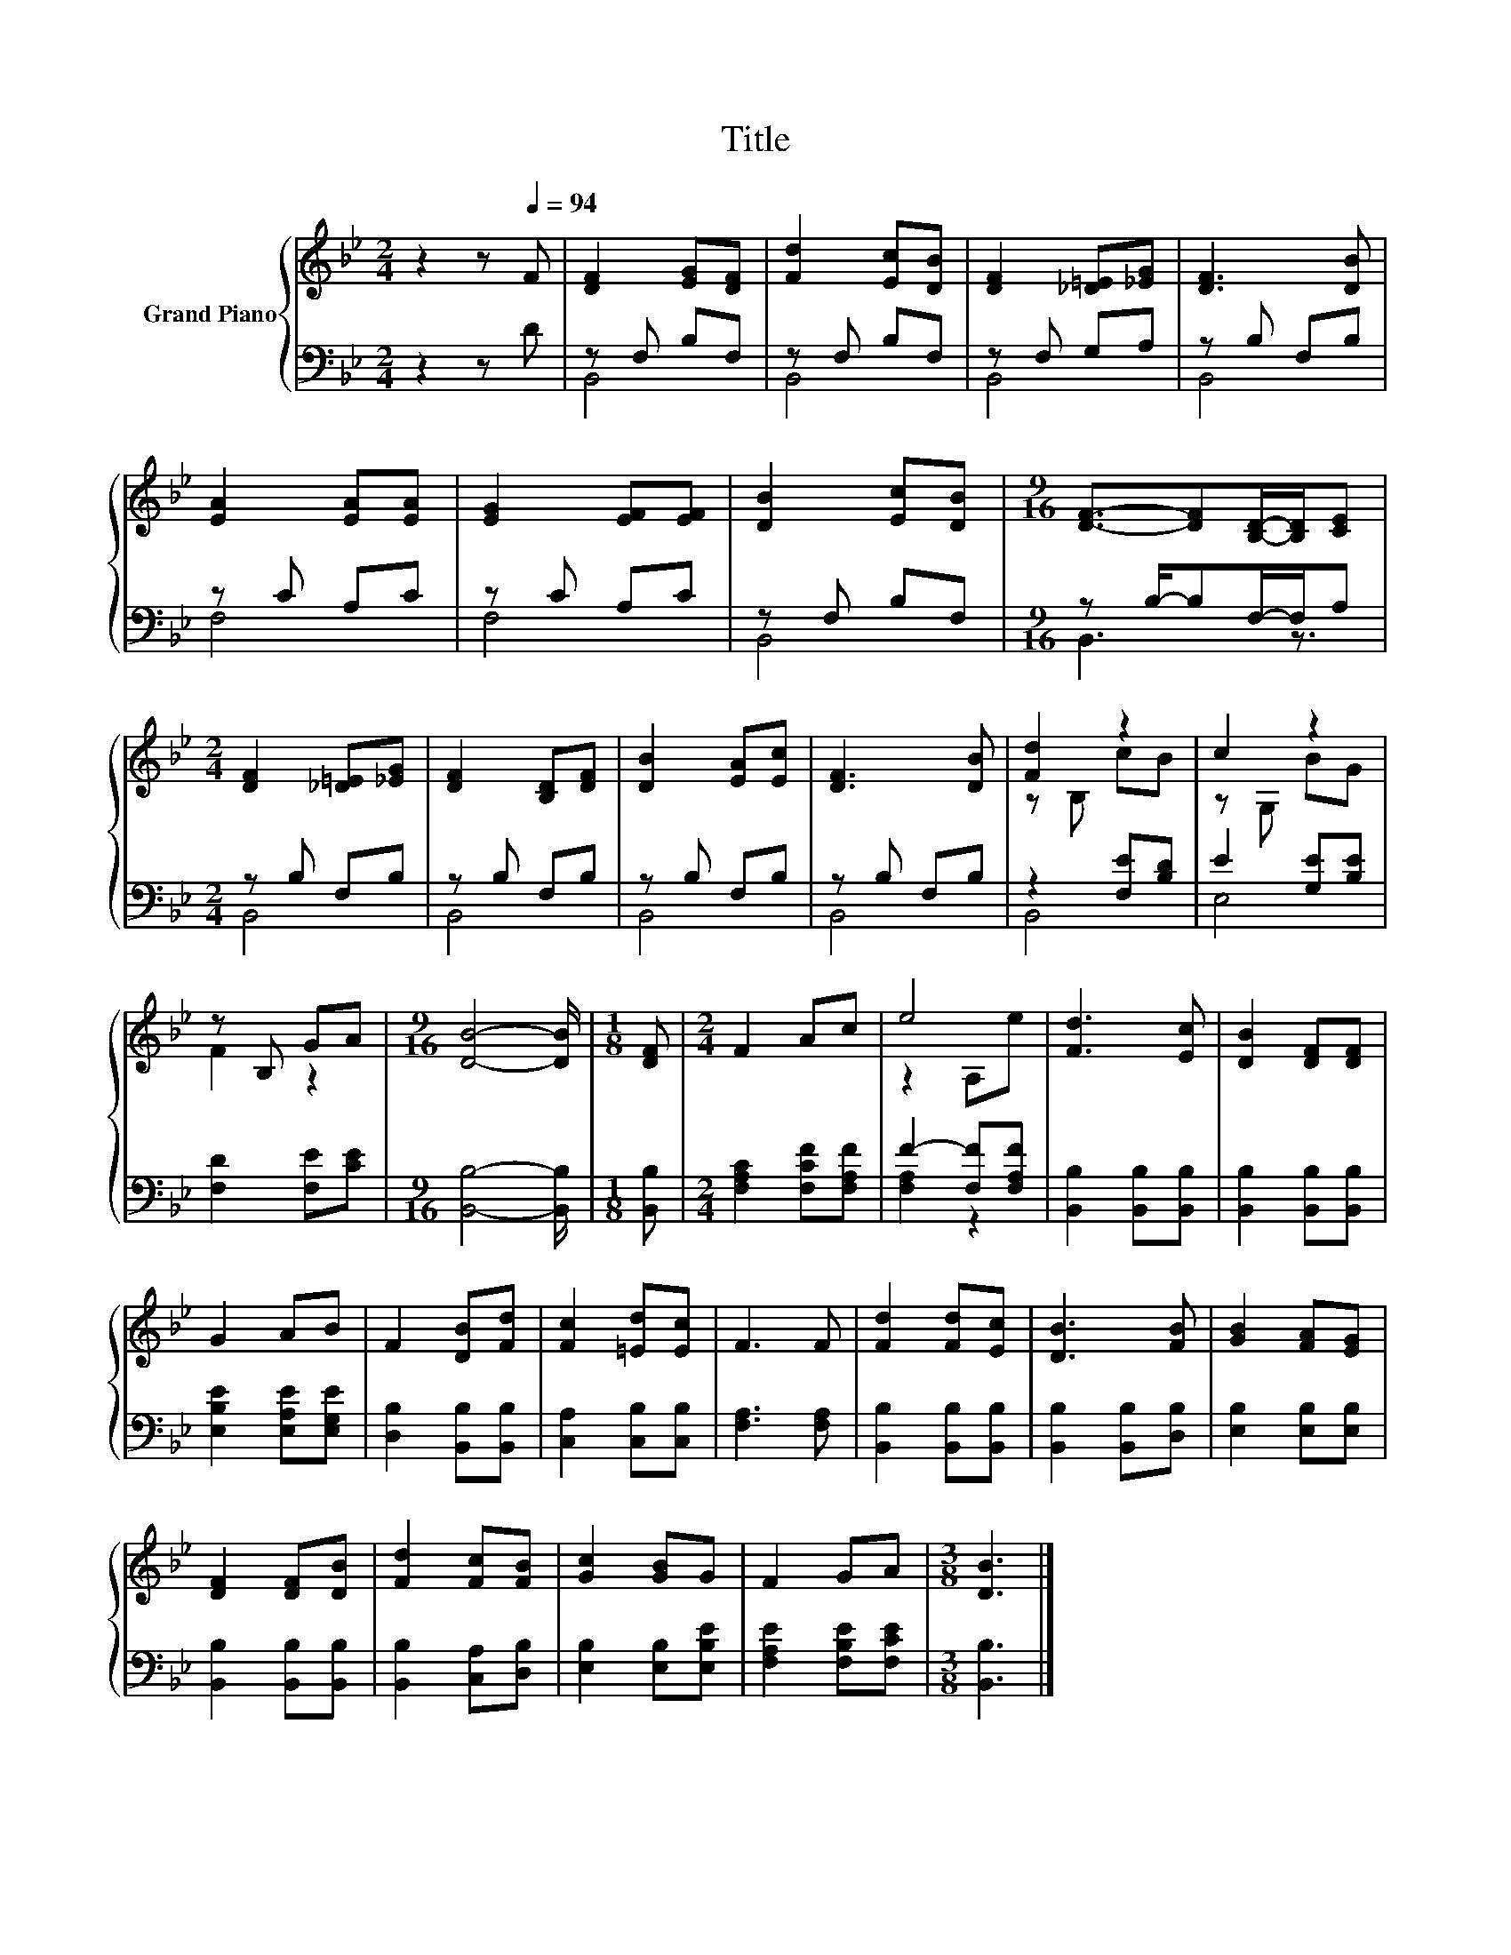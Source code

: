 X:1
T:Title
%%score { ( 1 4 ) | ( 2 3 ) }
L:1/8
M:2/4
K:Bb
V:1 treble nm="Grand Piano"
V:4 treble 
V:2 bass 
V:3 bass 
V:1
 z2 z[Q:1/4=94] F | [DF]2 [EG][DF] | [Fd]2 [Ec][DB] | [DF]2 [_D=E][_EG] | [DF]3 [DB] | %5
 [EA]2 [EA][EA] | [EG]2 [EF][EF] | [DB]2 [Ec][DB] |[M:9/16] [DF]3/2-[DF][B,D]/-[B,D]/[CE] | %9
[M:2/4] [DF]2 [_D=E][_EG] | [DF]2 [B,D][DF] | [DB]2 [EA][Ec] | [DF]3 [DB] | [Fd]2 z2 | c2 z2 | %15
 z B, GA |[M:9/16] [DB]4- [DB]/ |[M:1/8] [DF] |[M:2/4] F2 Ac | e4 | [Fd]3 [Ec] | [DB]2 [DF][DF] | %22
 G2 AB | F2 [DB][Fd] | [Fc]2 [=Ed][Ec] | F3 F | [Fd]2 [Fd][Ec] | [DB]3 [FB] | [GB]2 [FA][EG] | %29
 [DF]2 [DF][DB] | [Fd]2 [Fc][FB] | [Gc]2 [GB]G | F2 GA |[M:3/8] [DB]3 |] %34
V:2
 z2 z D | z F, B,F, | z F, B,F, | z F, G,A, | z B, F,B, | z C A,C | z C A,C | z F, B,F, | %8
[M:9/16] z B,/-B,F,/-F,/A, |[M:2/4] z B, F,B, | z B, F,B, | z B, F,B, | z B, F,B, | z2 [F,E][B,D] | %14
 E2 [G,E][B,E] | [F,D]2 [F,E][CE] |[M:9/16] [B,,B,]4- [B,,B,]/ |[M:1/8] [B,,B,] | %18
[M:2/4] [F,A,C]2 [F,CF][F,A,F] | F2- [F,F][F,A,F] | [B,,B,]2 [B,,B,][B,,B,] | %21
 [B,,B,]2 [B,,B,][B,,B,] | [E,B,E]2 [E,A,E][E,G,E] | [D,B,]2 [B,,B,][B,,B,] | %24
 [C,A,]2 [C,B,][C,B,] | [F,A,]3 [F,A,] | [B,,B,]2 [B,,B,][B,,B,] | [B,,B,]2 [B,,B,][D,B,] | %28
 [E,B,]2 [E,B,][E,B,] | [B,,B,]2 [B,,B,][B,,B,] | [B,,B,]2 [C,A,][D,B,] | [E,B,]2 [E,B,][E,B,E] | %32
 [F,A,E]2 [F,B,E][F,CE] |[M:3/8] [B,,B,]3 |] %34
V:3
 x4 | B,,4 | B,,4 | B,,4 | B,,4 | F,4 | F,4 | B,,4 |[M:9/16] B,,3 z3/2 |[M:2/4] B,,4 | B,,4 | %11
 B,,4 | B,,4 | B,,4 | E,4 | x4 |[M:9/16] x9/2 |[M:1/8] x |[M:2/4] x4 | [F,A,]2 z2 | x4 | x4 | x4 | %23
 x4 | x4 | x4 | x4 | x4 | x4 | x4 | x4 | x4 | x4 |[M:3/8] x3 |] %34
V:4
 x4 | x4 | x4 | x4 | x4 | x4 | x4 | x4 |[M:9/16] x9/2 |[M:2/4] x4 | x4 | x4 | x4 | z B, cB | %14
 z G, BG | F2 z2 |[M:9/16] x9/2 |[M:1/8] x |[M:2/4] x4 | z2 A,e | x4 | x4 | x4 | x4 | x4 | x4 | %26
 x4 | x4 | x4 | x4 | x4 | x4 | x4 |[M:3/8] x3 |] %34

